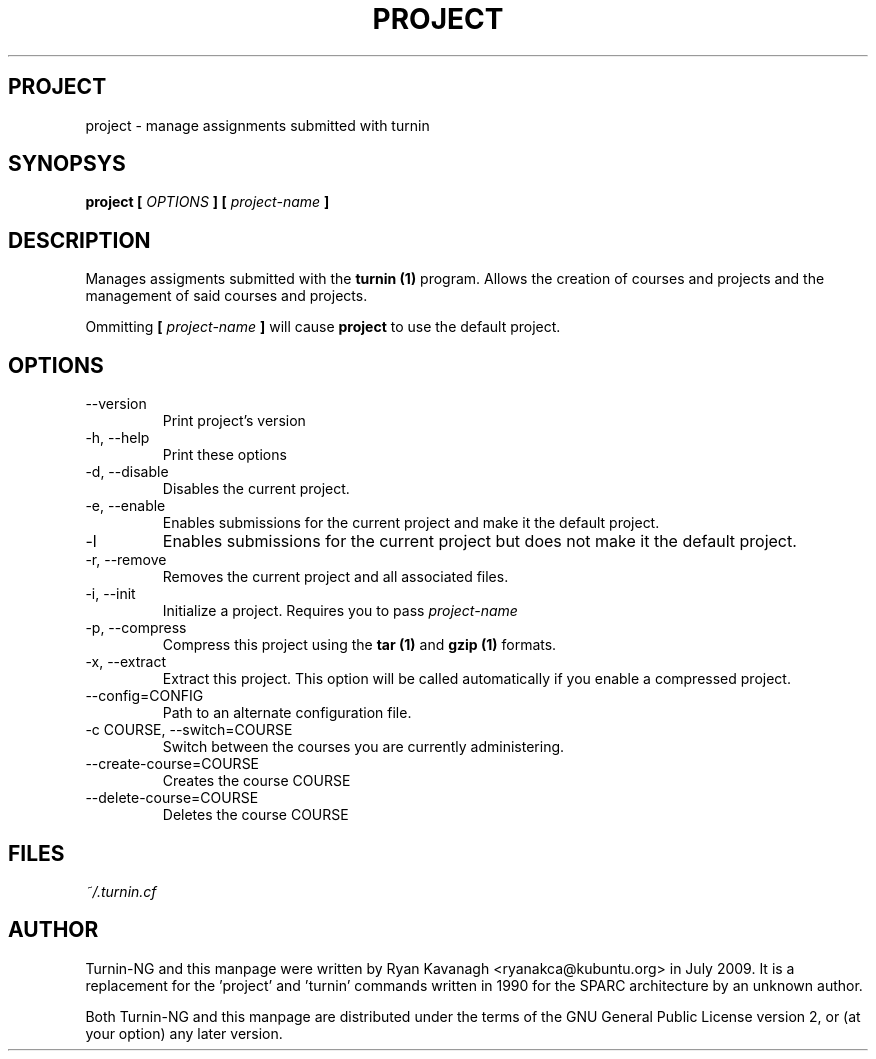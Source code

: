 .TH PROJECT 1 "JULY 2009" Turnin-NG "Queen's University"
.SH PROJECT
project \- manage assignments submitted with turnin
.SH SYNOPSYS
.B project [
.I OPTIONS
.B ] [
.I project-name
.B ]
.SH DESCRIPTION
Manages assigments submitted with the
.B turnin (1)
program. Allows the creation of
courses and projects and the management of said courses and projects.

Ommitting 
.B [
.I project-name
.B ]
will cause
.B project
to use the default project.

.SH OPTIONS
.IP \-\-version
Print project's version
.IP "\-h, \-\-help"
Print these options
.IP "\-d, \-\-disable"
Disables the current project.
.IP "\-e, \-\-enable"
Enables submissions for the current project and make it the default project.
.IP "\-l"
Enables submissions for the current project but does not make it the default
project.
.IP "\-r, \-\-remove"
Removes the current project and all associated files.
.IP "\-i, \-\-init"
Initialize a project. Requires you to pass
.I project-name
.IP "\-p, \-\-compress"
Compress this project using the
.B tar (1)
and
.B gzip (1)
formats.
.IP "\-x, \-\-extract"
Extract this project. This option will be called automatically if you enable a
compressed project.
.IP "\-\-config=CONFIG"
Path to an alternate configuration file.
.IP "\-c COURSE, \-\-switch=COURSE"
Switch between the courses you are currently administering.
.IP "\-\-create-course=COURSE"
Creates the course COURSE
.IP "\-\-delete-course=COURSE"
Deletes the course COURSE

.SH FILES
.I ~/.turnin.cf

.SH AUTHOR
Turnin-NG and this manpage were written by Ryan Kavanagh <ryanakca@kubuntu.org>
in July 2009. It is a replacement for the 'project' and 'turnin' commands
written in 1990 for the SPARC architecture by an unknown author.

Both Turnin-NG and this manpage are distributed under the terms of the GNU
General Public License version 2, or (at your option) any later version.
